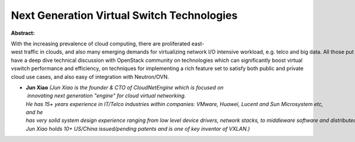 Next Generation Virtual Switch Technologies
~~~~~~~~~~~~~~~~~~~~~~~~~~~~~~~~~~~~~~~~~~~

**Abstract:**

With the increasing prevalence of cloud computing, there are proliferated east-west traffic in clouds, and also many emerging demands for virtualizing network I/O intensive workload, e.g. telco and big data. All those put huge amount of challenges on existing virtual switches. In this presentation, we want to have a deep dive technical discussion with OpenStack community on technologies which can significantly boost virtual vswitch performance and efficiency, on techniques for implementing a rich feature set to satisfy both public and private cloud use cases, and also easy of integration with Neutron/OVN.


* **Jun Xiao** *(Jun Xiao is the founder & CTO of CloudNetEngine which is focused on  innovating next generation "engine" for cloud virtual networking. He has 15+ years experience in IT/Telco industries within companies: VMware, Huawei, Lucent and Sun Microsystem etc, and he has very solid system design experience ranging from low level device drivers, network stacks, to middleware software and distributed systems. Jun Xiao holds 10+ US/China issued/pending patents and is one of key inventor of VXLAN.)*
